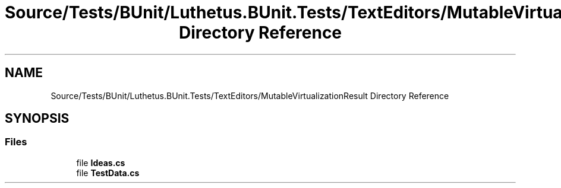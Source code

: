 .TH "Source/Tests/BUnit/Luthetus.BUnit.Tests/TextEditors/MutableVirtualizationResult Directory Reference" 3 "Version 1.0.0" "Luthetus.Ide" \" -*- nroff -*-
.ad l
.nh
.SH NAME
Source/Tests/BUnit/Luthetus.BUnit.Tests/TextEditors/MutableVirtualizationResult Directory Reference
.SH SYNOPSIS
.br
.PP
.SS "Files"

.in +1c
.ti -1c
.RI "file \fBIdeas\&.cs\fP"
.br
.ti -1c
.RI "file \fBTestData\&.cs\fP"
.br
.in -1c

